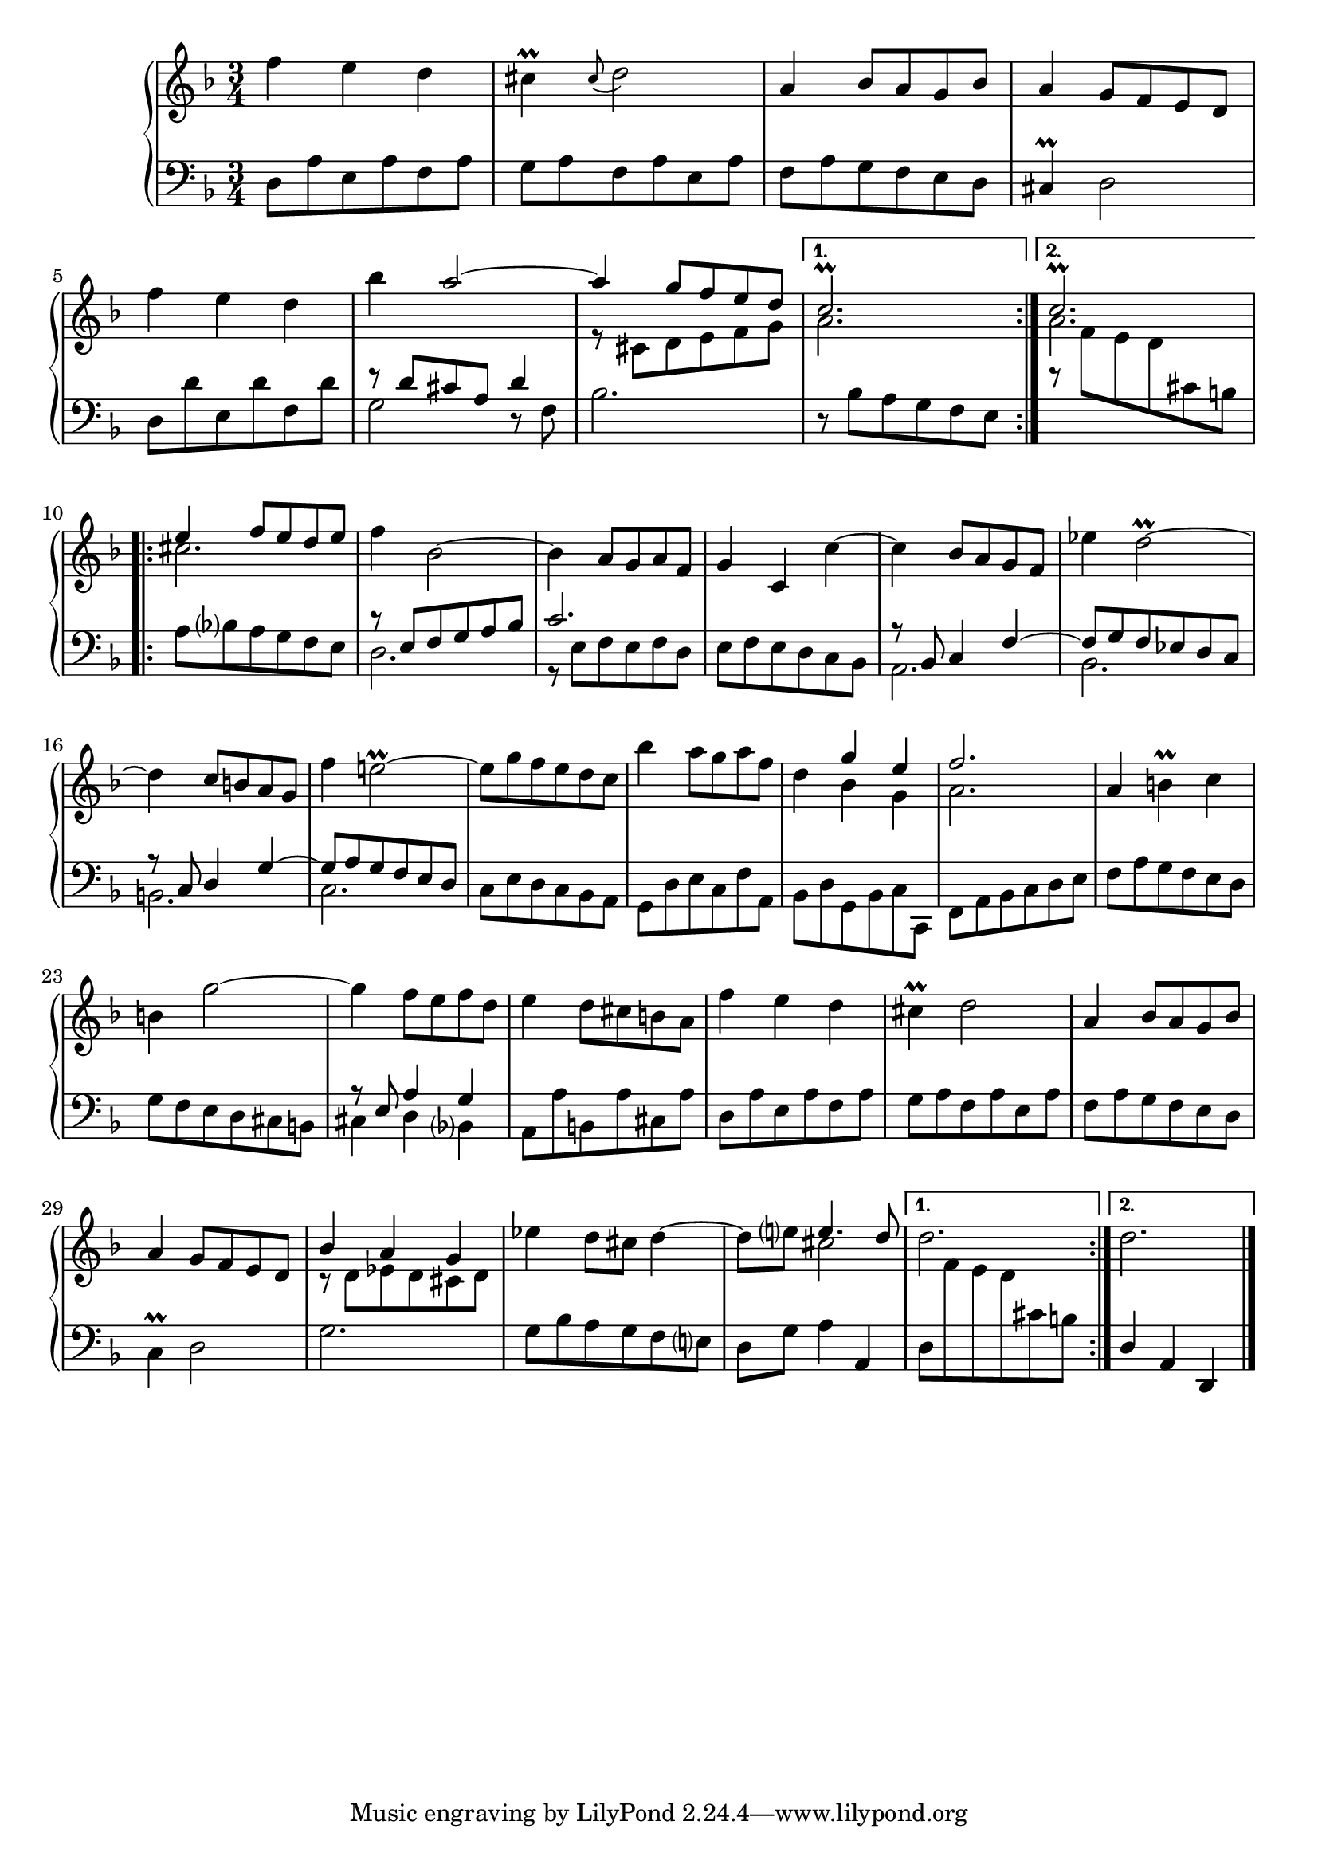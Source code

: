 \version "2.23.10"

Global = {
  \key f \major
  \time 3/4
}

Upper = \relative c'' {
  \clef treble
  \Global
  \repeat volta 2 {
  | f4 e d
  | cis\prall \appoggiatura cis8 d2
  | a4 bes8 a g bes
  | a4 g8 f e d
  %5
  | f'4 e d
  | bes'4 << a2~ \\ { } >>
  | << { a4 g8 f e d } \\ { r8 cis, d e f g } >>
  }
  \alternative {
    { << c2.\prall \\ a2. >> }
    { << c2.\prall \\ a2. >> }
  }
  \repeat volta 2 {
  %10
  | << { e'4 f8 e d e } \\ cis2. >>
  | f4 bes,2~
  | bes4 a8 g a f
  | g4 c, c'~
  | c4 bes8 a g f
  %15
  | ees'4 d2\prall~
  | d4 c8 b! a g
  | f'4 e!2\prall~
  | e8 g f e d c
  | bes'4 a8 g a f
  %20
  | d4 << { g e } \\ { bes g } >>
  | << f'2. \\ a,2. >>
  | a4 b!\prall c
  | b!4 g'2~
  | g4 f8 e f d
  | e4 d8 cis b! a
  | f'4 e d
  | cis!4\prall d2
  | a4 bes8 a g bes
  | a4 g8 f e d
  | << { bes'4 a g } \\ { r8 d ees d cis d } >>
  | ees'4 d8 cis d4~
  | d8 e! << { e4. d8 } \\ cis2 >>
  }
  \alternative {
    { d2. }
    { d2. }
  }
  \fine

% la si do re mi fa sol
%  a b  c  d  e  f  g
}

Lower = \relative c {
  \clef bass
  \Global
  \repeat volta 2 {
  | d8 a' e a f a
  | g8 a f a e a
  | f8 a g f e d
  | cis4\prall d2
  %5
  | d8 d' e, d' f, d'
  | << { r8 d cis a d4 } \\ { g,2 d8\rest f8 } >>
  | bes2.
  }
  \alternative {
    { r8 bes a g f e }
    {
      \change Staff = "upper" {
	\stemDown r8 f' e d
      }
      \change Staff = "lower" {
	cis b!
      }
    }
  }
  \break
  \repeat volta 2 {
  %10
  | a8 bes a g f e
  | << { r8 e f g a bes } \\ d,2. >>
  | << c'2. \\ { r8 e, f e f d } >>
  | e8 f e d c bes
  | << { r8 bes c4 f~ } \\ a,2. >>
  %15
  | << { f'8 g f ees d c } \\ bes2. >>
  | << { r8 c d4 g~ } \\ b,!2. >>
  | << { g'8 a g f e d } \\ c2. >>
  | c8 e d c bes a
  | g8 d' e c f a,
  %20
  | bes8 d g, bes c c,
  | f8 a bes c d e
  | f8 a g f e d
  | g8 f e d cis b!
  | << { r8 e a4 g } \\ { cis,4 d bes } >>
  %25
  | a8 a' b,! a' cis, a'
  | d,8 a' e a f a
  | g8 a f a e a
  | f8 a g f e d
  | c4\prall d2
  %30
  | g2.
  | g8 bes a g f e
  | d8 g a4 \once \stemUp a,
  }
  \alternative {
    { d8
      \change Staff = "upper" {
	f' e d
      }
      \change Staff = "lower" {
        cis b!
      }
    }
    { \stemUp d,4 a d, }
  }
  \fine

% la si do re mi fa sol
%  a b  c  d  e  f  g
}

\score {
  \new PianoStaff
  <<
    \accidentalStyle Score.piano-cautionary
    \new Staff = "upper" \Upper
    \new Staff = "lower" \Lower
  >>
  \header {
    subtitle = "Menuet II."
  }
  \layout { }
  \midi {
    \tempo 4 = 140
  }
}
